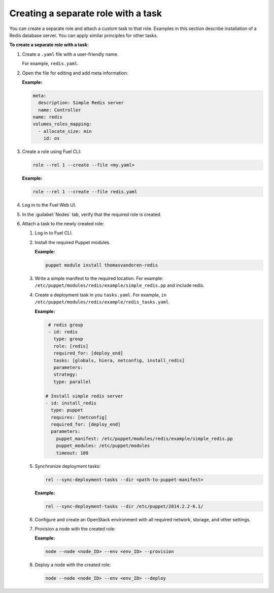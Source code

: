 .. _workflows-create-task:

Creating a separate role with a task
------------------------------------

You can create a separate role and attach a custom task to that
role. Examples in this section describe installation of a Redis
database server. You can apply similar principles for other
tasks.

**To create a separate role with a task:**

#. Create a ``.yaml`` file with a user-friendly name.

   For example, ``redis.yaml``.

#. Open the file for editing and add meta information:

   **Example:**

   .. code-block:: console

      meta:
        description: Simple Redis server
        name: Controller
      name: redis
      volumes_roles_mapping:
        - allocate_size: min
          id: os

#. Create a role using Fuel CLI:

   .. code-block:: console

      role --rel 1 --create --file <my.yaml>

   **Example:**

   .. code-block:: console

      role --rel 1 --create --file redis.yaml

#. Log in to the Fuel Web UI.
#. In the :guilabel:`Nodes` tab, verify that the required role is created.
#. Attach a task to the newly created role:

   #. Log in to Fuel CLI.
   #. Install the required Puppet modules.

      **Example:**

      .. code-block:: console

         puppet module install thomasvandoren-redis

   #. Write a simple manifest to the required location. For example:
      ``/etc/puppet/modules/redis/example/simple_redis.pp`` and include redis.

   #. Create a deployment task in you ``tasks.yaml``. For example, 
      ``in /etc/puppet/modules/redis/example/redis_tasks.yaml``.

      **Example:**

      .. code-block:: console

         # redis group
         - id: redis
           type: group
           role: [redis]
           required_for: [deploy_end]
           tasks: [globals, hiera, netconfig, install_redis]
           parameters:
           strategy:
           type: parallel

        # Install simple redis server
        - id: install_redis
          type: puppet
          requires: [netconfig]
          required_for: [deploy_end]
          parameters:
            puppet_manifest: /etc/puppet/modules/redis/example/simple_redis.pp
            puppet_modules: /etc/puppet/modules
            timeout: 180

   #. Synchronize deployment tasks:

      .. code-block:: console

         rel --sync-deployment-tasks --dir <path-to-puppet-manifest>

      **Example:**

      .. code-block:: console

         rel --sync-deployment-tasks --dir /etc/puppet/2014.2.2-6.1/

   #. Configure and create an OpenStack environment with all required
      network, storage, and other settings.
   #. Provision a node with the created role:

      **Example:**

      .. code-block:: console

         node --node <node_ID> --env <env_ID> --provision

   #. Deploy a node with the created role:

      .. code-block:: console

         node --node <node_ID> --env <env_ID> --deploy
